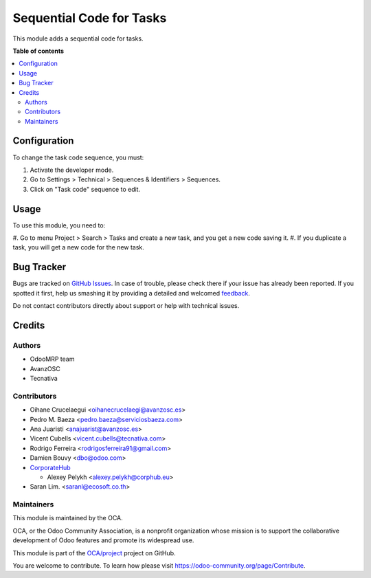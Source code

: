 =========================
Sequential Code for Tasks
=========================

.. !!!!!!!!!!!!!!!!!!!!!!!!!!!!!!!!!!!!!!!!!!!!!!!!!!!!
   !! This file is generated by oca-gen-addon-readme !!
   !! changes will be overwritten.                   !!
   !!!!!!!!!!!!!!!!!!!!!!!!!!!!!!!!!!!!!!!!!!!!!!!!!!!!

.. |badge1| image:: https://img.shields.io/badge/maturity-Beta-yellow.png
    :target: https://odoo-community.org/page/development-status
    :alt: Beta
.. |badge2| image:: https://img.shields.io/badge/licence-AGPL--3-blue.png
    :target: http://www.gnu.org/licenses/agpl-3.0-standalone.html
    :alt: License: AGPL-3
.. |badge3| image:: https://img.shields.io/badge/github-OCA%2Fproject-lightgray.png?logo=github
    :target: https://github.com/OCA/project/tree/13.0/project_task_code
    :alt: OCA/project
.. |badge4| image:: https://img.shields.io/badge/weblate-Translate%20me-F47D42.png
    :target: https://translation.odoo-community.org/projects/project-13-0/project-13-0-project_task_code
    :alt: Translate me on Weblate
.. |badge5| image:: https://img.shields.io/badge/runbot-Try%20me-875A7B.png
    :target: https://runbot.odoo-community.org/runbot/140/13.0
    :alt: Try me on Runbot

|badge1| |badge2| |badge3| |badge4| |badge5| 

This module adds a sequential code for tasks.

**Table of contents**

.. contents::
   :local:

Configuration
=============

To change the task code sequence, you must:

#. Activate the developer mode.
#. Go to Settings > Technical > Sequences & Identifiers > Sequences.
#. Click on "Task code" sequence to edit.

Usage
=====

To use this module, you need to:

#. Go to menu Project > Search > Tasks and create a new task, and you get a
new code saving it.
#. If you duplicate a task, you will get a new code for the new task.

Bug Tracker
===========

Bugs are tracked on `GitHub Issues <https://github.com/OCA/project/issues>`_.
In case of trouble, please check there if your issue has already been reported.
If you spotted it first, help us smashing it by providing a detailed and welcomed
`feedback <https://github.com/OCA/project/issues/new?body=module:%20project_task_code%0Aversion:%2013.0%0A%0A**Steps%20to%20reproduce**%0A-%20...%0A%0A**Current%20behavior**%0A%0A**Expected%20behavior**>`_.

Do not contact contributors directly about support or help with technical issues.

Credits
=======

Authors
~~~~~~~

* OdooMRP team
* AvanzOSC
* Tecnativa

Contributors
~~~~~~~~~~~~

* Oihane Crucelaegui <oihanecrucelaegi@avanzosc.es>
* Pedro M. Baeza <pedro.baeza@serviciosbaeza.com>
* Ana Juaristi <anajuarist@avanzosc.es>
* Vicent Cubells <vicent.cubells@tecnativa.com>
* Rodrigo Ferreira <rodrigosferreira91@gmail.com>
* Damien Bouvy <dbo@odoo.com>
* `CorporateHub <https://corporatehub.eu/>`__

  * Alexey Pelykh <alexey.pelykh@corphub.eu>

* Saran Lim. <saranl@ecosoft.co.th>

Maintainers
~~~~~~~~~~~

This module is maintained by the OCA.

.. image:: https://odoo-community.org/logo.png
   :alt: Odoo Community Association
   :target: https://odoo-community.org

OCA, or the Odoo Community Association, is a nonprofit organization whose
mission is to support the collaborative development of Odoo features and
promote its widespread use.

This module is part of the `OCA/project <https://github.com/OCA/project/tree/13.0/project_task_code>`_ project on GitHub.

You are welcome to contribute. To learn how please visit https://odoo-community.org/page/Contribute.
